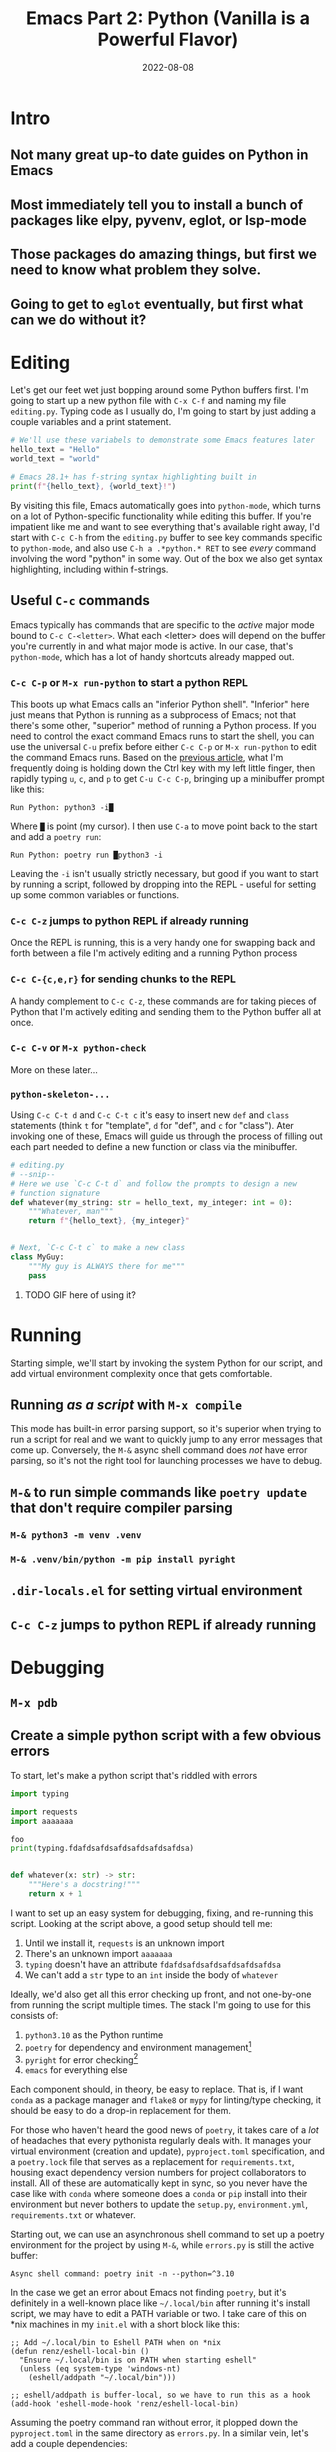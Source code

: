 #+title: Emacs Part 2: Python (Vanilla is a Powerful Flavor)
#+date: 2022-08-08
#+startup: inlineimages

* Intro
** Not many great up-to date guides on Python in Emacs
** Most immediately tell you to install a bunch of packages like elpy, pyvenv, eglot, or lsp-mode
** Those packages do amazing things, but first we need to know what problem they solve.
** Going to get to =eglot= eventually, but first what can we do without it?

[[file:nothing_without_lsp.png]]


* Editing

Let's get our feet wet just bopping around some Python buffers first.  I'm
going to start up a new python file with =C-x C-f= and naming my file
=editing.py=.  Typing code as I usually do, I'm going to start by just adding
a couple variables and a print statement.

#+begin_src python :tangle editing.py :comments link
# We'll use these variabels to demonstrate some Emacs features later
hello_text = "Hello"
world_text = "world"

# Emacs 28.1+ has f-string syntax highlighting built in
print(f"{hello_text}, {world_text}!")
#+end_src

By visiting this file, Emacs automatically goes into =python-mode=,
which turns on a lot of Python-specific functionality while editing
this buffer.  If you're impatient like me and want to see everything
that's available right away, I'd start with =C-c C-h= from the
=editing.py= buffer to see key commands specific to =python-mode=, and
also use =C-h a .*python.* RET= to see /every/ command involving the
word "python" in some way.  Out of the box we also get syntax
highlighting, including within f-strings.

** Useful =C-c= commands

Emacs typically has commands that are specific to the /active/ major
mode bound to =C-c C-<letter>=.  What each <letter> does will depend
on the buffer you're currently in and what major mode is active.  In
our case, that's =python-mode=, which has a lot of handy shortcuts
already mapped out.

*** =C-c C-p= or =M-x run-python= to start a python REPL

This boots up what Emacs calls an "inferior Python shell".
"Inferior" here just means that Python is running as a subprocess of
Emacs; not that there's some other, "superior" method of running a
Python process.  If you need to control the exact command Emacs runs
to start the shell, you can use the universal =C-u= prefix before
either =C-c C-p= or =M-x run-python= to edit the command Emacs runs.
Based on the [[https://robbmann.io/posts/005_emacs_1_packages/][previous article]], what I'm frequently doing is holding
down the Ctrl key with my left little finger, then rapidly typing =u=,
=c=, and =p= to get =C-u C-c C-p=, bringing up a minibuffer prompt
like this:

#+begin_example
Run Python: python3 -i█
#+end_example

Where =█= is point (my cursor).  I then use =C-a= to move point back
to the start and add a =poetry run=:

#+begin_example
Run Python: poetry run █python3 -i
#+end_example

Leaving the =-i= isn't usually strictly necessary, but good if you
want to start by running a script, followed by dropping into the
REPL - useful for setting up some common variables or functions.

*** =C-c C-z= jumps to python REPL if already running

Once the REPL is running, this is a very handy one for swapping back
and forth between a file I'm actively editing and a running Python
process

*** =C-c C-{c,e,r}= for sending chunks to the REPL

A handy complement to =C-c C-z=, these commands are for taking pieces
of Python that I'm actively editing and sending them to the Python
buffer all at once.

*** =C-c C-v= or =M-x python-check=

More on these later...

*** =python-skeleton-...=

Using =C-c C-t d= and =C-c C-t c= it's easy to insert new =def= and
=class= statements (think =t= for "template", =d= for "def", and =c=
for "class").  Ater invoking one of these, Emacs will guide us through
the process of filling out each part needed to define a new function
or class via the minibuffer.

#+begin_src python :session :tangle editing.py :comments link
# editing.py
# --snip--
# Here we use `C-c C-t d` and follow the prompts to design a new
# function signature
def whatever(my_string: str = hello_text, my_integer: int = 0):
    """Whatever, man"""
    return f"{hello_text}, {my_integer}"


# Next, `C-c C-t c` to make a new class
class MyGuy:
    """My guy is ALWAYS there for me"""
    pass
#+end_src
**** TODO GIF here of using it?


* Running
Starting simple, we'll start by invoking the system Python for our
script, and add virtual environment complexity once that gets
comfortable.

** Running /as a script/ with =M-x compile=
This mode has built-in error parsing support, so it's superior when
trying to run a script for real and we want to quickly jump to any
error messages that come up.  Conversely, the =M-&= async shell
command does /not/ have error parsing, so it's not the right tool for
launching processes we have to debug.
** =M-&= to run simple commands like =poetry update= that don't require compiler parsing
*** =M-& python3 -m venv .venv=
*** =M-& .venv/bin/python -m pip install pyright=
** =.dir-locals.el= for setting virtual environment
** =C-c C-z= jumps to python REPL if already running


* Debugging
** =M-x pdb=
** Create a simple python script with a few obvious errors

To start, let's make a python script that's riddled with errors

#+begin_src python :tangle errors.py :comments link
import typing

import requests
import aaaaaaa

foo
print(typing.fdafdsafdsafdsafdsafdsafdsa)


def whatever(x: str) -> str:
    """Here's a docstring!"""
    return x + 1
#+end_src

I want to set up an easy system for debugging, fixing, and re-running
this script.  Looking at the script above, a good setup should tell me:

1. Until we install it, =requests= is an unknown import
2. There's an unknown import =aaaaaaa=
3. =typing= doesn't have an attribute =fdafdsafdsafdsafdsafdsafdsa=
4. We can't add a =str= type to an =int= inside the body of =whatever=

Ideally, we'd also get all this error checking up front, and not
one-by-one from running the script multiple times.  The stack I'm
going to use for this consists of:

1. =python3.10= as the Python runtime
2. =poetry= for dependency and environment management[fn:poetry]
3. =pyright= for error checking[fn:pyright]
4. =emacs= for everything else

Each component should, in theory, be easy to replace.  That is, if I
want =conda= as a package manager and =flake8= or =mypy= for
linting/type checking, it should be easy to do a drop-in replacement
for them.

For those who haven't heard the good news of =poetry=, it takes care
of a /lot/ of headaches that every pythonista regularly deals with.
It manages your virtual environment (creation and update),
=pyproject.toml= specification, and a =poetry.lock= file that serves
as a replacement for =requirements.txt=, housing exact dependency
version numbers for project collaborators to install.  All of these
are automatically kept in sync, so you never have the case like with
=conda= where someone does a =conda= or =pip= install into their
environment but never bothers to update the =setup.py=,
=environment.yml=, =requirements.txt= or whatever.

Starting out, we can use an asynchronous shell command to set up a
poetry environment for the project by using =M-&=, while =errors.py=
is still the active buffer:

#+begin_example
Async shell command: poetry init -n --python=^3.10
#+end_example

In the case we get an error about Emacs not finding =poetry=, but it's
definitely in a well-known place like =~/.local/bin= after running
it's install script, we may have to edit a PATH variable or two.  I
take care of this on *nix machines in my =init.el= with a short block
like this:

#+begin_src elisp
;; Add ~/.local/bin to Eshell PATH when on *nix
(defun renz/eshell-local-bin ()
  "Ensure ~/.local/bin is on PATH when starting eshell"
  (unless (eq system-type 'windows-nt)
    (eshell/addpath "~/.local/bin")))

;; eshell/addpath is buffer-local, so we have to run this as a hook
(add-hook 'eshell-mode-hook 'renz/eshell-local-bin)
#+end_src

Assuming the poetry command ran without error, it plopped down the
=pyproject.toml= in the same directory as =errors.py=.  In a similar vein,
let's add a couple dependencies:

#+begin_example
Async shell command: poetry add pyright requests
#+end_example

The =*Async Shell Command*= buffer will update as poetry runs and
installs the required dependencies.  Following this, we should have
the =pyright= CLI installed to the virtual environment poetry set up
for us.  As a sanity check, I'll start up either =M-x shell= or =M-x
eshell= (whichever happens to be behaving better that day) to just get
a simple cross-platform shell running where I can try it out:

#+begin_example
~/tmp $ poetry run pyright errors.py
Creating virtualenv 006-emacs-2-python-QKcV4YYo-py3.10 in /home/robb/.cache/pypoetry/virtualenvs
No configuration file found.
pyproject.toml file found at /home/robb/repos/renzmann.github.io/content/posts/006_emacs_2_python.
Loading pyproject.toml file at /home/robb/repos/renzmann.github.io/content/posts/006_emacs_2_python/pyproject.toml
Pyproject file "/home/robb/repos/renzmann.github.io/content/posts/006_emacs_2_python/pyproject.toml" is missing "[tool.pyright]" section.
stubPath /home/robb/repos/renzmann.github.io/content/posts/006_emacs_2_python/typings is not a valid directory.
Assuming Python platform Linux
Searching for source files
Found 1 source file
/home/robb/repos/renzmann.github.io/content/posts/006_emacs_2_python/errors.py
  /home/robb/repos/renzmann.github.io/content/posts/006_emacs_2_python/errors.py:5:8 - error: Import "aaaaaaa" could not be resolved (reportMissingImports)
  /home/robb/repos/renzmann.github.io/content/posts/006_emacs_2_python/errors.py:7:1 - error: "foo" is not defined (reportUndefinedVariable)
  /home/robb/repos/renzmann.github.io/content/posts/006_emacs_2_python/errors.py:7:1 - warning: Expression value is unused (reportUnusedExpression)
  /home/robb/repos/renzmann.github.io/content/posts/006_emacs_2_python/errors.py:8:14 - error: "fdafdsafdsafdsafdsafdsafdsa" is not a known member of module (reportGeneralTypeIssues)
  /home/robb/repos/renzmann.github.io/content/posts/006_emacs_2_python/errors.py:13:12 - error: Operator "+" not supported for types "str" and "Literal[1]"
    Operator "+" not supported for types "str" and "Literal[1]" when expected type is "str" (reportGeneralTypeIssues)
  /home/robb/repos/renzmann.github.io/content/posts/006_emacs_2_python/errors.py:4:8 - warning: Import "requests" could not be resolved from source (reportMissingModuleSource)
4 errors, 2 warnings, 0 informations
Completed in 1.033sec
#+end_example

Emacs actually has a couple ways of running error-checking tools like
this.  The typical one is =M-x compile=, which we saw earlier, but
there's also =C-c C-v= for =M-x python-check=.

** =M-x python-check= to run =poetry run pyright=
*** =mypy= error parsing appears to be supported out of the box
*** =conda= or vanilla version would be something like =.venv/bin/pyright=


* Add error parsing to the pyright compile output
If we save the contents of this python example to a file named
=errors.py=, and then run =pyright errors.py= from any shell, we'll
get this as an output:

#+begin_example
/home/robb/tmp/errors.py/
  /home/robb/tmp/errors.py:1:1 - error: "foo" is not defined (reportUndefinedVariable)
  /home/robb/tmp/errors.py:1:1 - warning: Expression value is unused (reportUnusedExpression)
  /home/robb/tmp/errors.py:4:12 - error: Operator "+" not supported for types "str" and "Literal[1]"
    Operator "+" not supported for types "str" and "Literal[1]" (reportGeneralTypeIssues)
2 errors, 1 warning, 0 informations
#+end_example

** The regexp alist and alist-alist ... yeah
** Building the regex with re-builder from the compiler output screen
*** GIF of building regex
** Adding the regex to init.el
** Using the =M-g M-p= and =M-g M-n= to navigate errors
*** GIF of navigating errors


* Also can use =M-x compile= for =poetry= commands
** How to fix the ansi color issue
*** GIF of running colors


* Org mode, babel, tangling, and untangling
** Demo using this document?


* =pyvenv= package is /absolutely/ necessary once we want seamless shell/lsp integration

[fn:pyright] https://github.com/microsoft/pyright#command-line
[fn:poetry] https://python-poetry.org/docs/#installation
